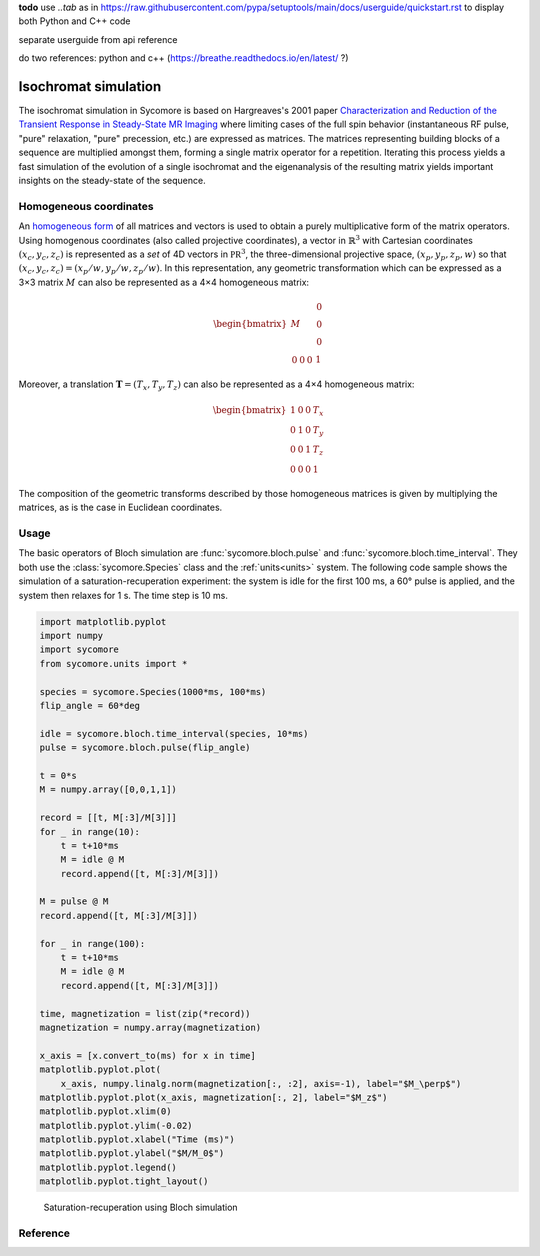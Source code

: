 **todo**
use `..tab` as in https://raw.githubusercontent.com/pypa/setuptools/main/docs/userguide/quickstart.rst to display both Python and C++ code

separate userguide from api reference

do two references: python and c++ (https://breathe.readthedocs.io/en/latest/ ?)

Isochromat simulation
=====================

The isochromat simulation in Sycomore is based on Hargreaves's 2001 paper `Characterization and Reduction of the Transient Response in Steady-State MR Imaging`_ where limiting cases of the full spin behavior (instantaneous RF pulse, "pure" relaxation, "pure" precession, etc.) are expressed as matrices. The matrices representing building blocks of a sequence are multiplied amongst them, forming a single matrix operator for a repetition. Iterating this process yields a fast simulation of the evolution of a single isochromat and the eigenanalysis of the resulting matrix yields important insights on the steady-state of the sequence.

Homogeneous coordinates
-----------------------

An `homogeneous form`_ of all matrices and vectors is used to obtain a purely multiplicative form of the matrix operators. Using homogenous coordinates (also called projective coordinates), a vector in :math:`\mathbb{R}^3` with Cartesian coordinates :math:`(x_c, y_c, z_c)` is represented as a *set* of 4D vectors in :math:`\mathbb{PR}^3`, the three-dimensional projective space, :math:`(x_p, y_p, z_p, w)` so that :math:`(x_c, y_c, z_c) = (x_p/w, y_p/w, z_p/w)`. In this representation, any geometric transformation which can be expressed as a 3×3 matrix :math:`M` can also be represented as a 4×4 homogeneous matrix:

.. math::
  
  \begin{bmatrix}
    M & \begin{matrix} 0 \\ 0 \\ 0 \end{matrix} \\
    \begin{matrix} 0 & 0 & 0 \end{matrix} & 1
  \end{bmatrix}

Moreover, a translation :math:`\mathbf{T} = (T_x, T_y, T_z)` can also be represented as a 4×4 homogeneous matrix:

.. math::
  
  \begin{bmatrix}
    1 & 0 & 0 & T_x \\
    0 & 1 & 0 & T_y \\
    0 & 0 & 1 & T_z \\
    0 & 0 & 0 & 1
  \end{bmatrix}

The composition of the geometric transforms described by those homogeneous matrices is given by multiplying the matrices, as is the case in Euclidean coordinates.

Usage
-----

The basic operators of Bloch simulation are :func:`sycomore.bloch.pulse` and :func:`sycomore.bloch.time_interval`. They both use the :class:`sycomore.Species` class and the :ref:`units<units>` system. The following code sample shows the simulation of a saturation-recuperation experiment: the system is idle for the first 100 ms, a 60° pulse is applied, and the system then relaxes for 1 s. The time step is 10 ms.


.. code:: python

    import matplotlib.pyplot
    import numpy
    import sycomore
    from sycomore.units import *
    
    species = sycomore.Species(1000*ms, 100*ms)
    flip_angle = 60*deg
    
    idle = sycomore.bloch.time_interval(species, 10*ms)
    pulse = sycomore.bloch.pulse(flip_angle)
    
    t = 0*s
    M = numpy.array([0,0,1,1])
    
    record = [[t, M[:3]/M[3]]]
    for _ in range(10):
        t = t+10*ms
        M = idle @ M
        record.append([t, M[:3]/M[3]])
    
    M = pulse @ M
    record.append([t, M[:3]/M[3]])
    
    for _ in range(100):
        t = t+10*ms
        M = idle @ M
        record.append([t, M[:3]/M[3]])
    
    time, magnetization = list(zip(*record))
    magnetization = numpy.array(magnetization)
    
    x_axis = [x.convert_to(ms) for x in time]
    matplotlib.pyplot.plot(
        x_axis, numpy.linalg.norm(magnetization[:, :2], axis=-1), label="$M_\perp$")
    matplotlib.pyplot.plot(x_axis, magnetization[:, 2], label="$M_z$")
    matplotlib.pyplot.xlim(0)
    matplotlib.pyplot.ylim(-0.02)
    matplotlib.pyplot.xlabel("Time (ms)")
    matplotlib.pyplot.ylabel("$M/M_0$")
    matplotlib.pyplot.legend()
    matplotlib.pyplot.tight_layout()


.. figure:: ./bloch_saturation_recuperation_1.png
   :width: 15 cm

   Saturation-recuperation using Bloch simulation



Reference
---------


.. _Characterization and Reduction of the Transient Response in Steady-State MR Imaging: https://doi.org/10.1002/mrm.1170
.. _homogeneous form: https://en.wikipedia.org/wiki/Homogeneous_coordinates
